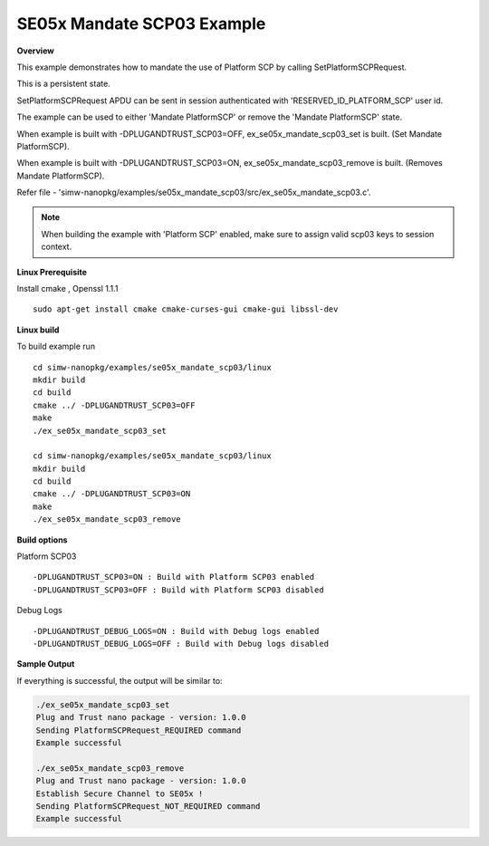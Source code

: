 .. _ex_se05x_mandate_scp03:

SE05x Mandate SCP03 Example
===========================

**Overview**

This example demonstrates how to mandate the use of Platform SCP by calling SetPlatformSCPRequest.

This is a persistent state.

SetPlatformSCPRequest APDU can be sent in session authenticated with 'RESERVED_ID_PLATFORM_SCP' user id.

The example can be used to either 'Mandate PlatformSCP' or remove the 'Mandate PlatformSCP' state.

When example is built with -DPLUGANDTRUST_SCP03=OFF, ex_se05x_mandate_scp03_set is built. (Set Mandate PlatformSCP).

When example is built with -DPLUGANDTRUST_SCP03=ON, ex_se05x_mandate_scp03_remove is built. (Removes Mandate PlatformSCP).

Refer file - 'simw-nanopkg/examples/se05x_mandate_scp03/src/ex_se05x_mandate_scp03.c'.

.. note ::

	When building the example with 'Platform SCP' enabled, make sure to
	assign valid scp03 keys to session context.


**Linux Prerequisite**

Install cmake , Openssl 1.1.1 ::

	sudo apt-get install cmake cmake-curses-gui cmake-gui libssl-dev

**Linux build**

To build example run ::

	cd simw-nanopkg/examples/se05x_mandate_scp03/linux
	mkdir build
	cd build
	cmake ../ -DPLUGANDTRUST_SCP03=OFF
	make
	./ex_se05x_mandate_scp03_set

	cd simw-nanopkg/examples/se05x_mandate_scp03/linux
	mkdir build
	cd build
	cmake ../ -DPLUGANDTRUST_SCP03=ON
	make
	./ex_se05x_mandate_scp03_remove


**Build options**

Platform SCP03 ::

	-DPLUGANDTRUST_SCP03=ON : Build with Platform SCP03 enabled
	-DPLUGANDTRUST_SCP03=OFF : Build with Platform SCP03 disabled

Debug Logs ::

	-DPLUGANDTRUST_DEBUG_LOGS=ON : Build with Debug logs enabled
	-DPLUGANDTRUST_DEBUG_LOGS=OFF : Build with Debug logs disabled


**Sample Output**

If everything is successful, the output will be similar to:

.. code-block:: console

	./ex_se05x_mandate_scp03_set
	Plug and Trust nano package - version: 1.0.0
	Sending PlatformSCPRequest_REQUIRED command
	Example successful

	./ex_se05x_mandate_scp03_remove
	Plug and Trust nano package - version: 1.0.0
	Establish Secure Channel to SE05x !
	Sending PlatformSCPRequest_NOT_REQUIRED command
	Example successful
